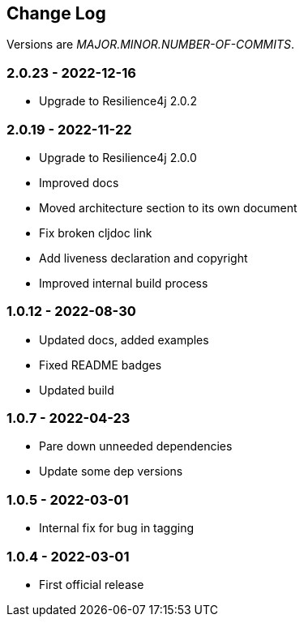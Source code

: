 
== Change Log

Versions are _MAJOR.MINOR.NUMBER-OF-COMMITS_.

=== 2.0.23 - 2022-12-16

* Upgrade to Resilience4j 2.0.2

=== 2.0.19 - 2022-11-22

* Upgrade to Resilience4j 2.0.0
* Improved docs
* Moved architecture section to its own document
* Fix broken cljdoc link
* Add liveness declaration and copyright
* Improved internal build process

=== 1.0.12 - 2022-08-30

* Updated docs, added examples
* Fixed README badges
* Updated build

=== 1.0.7 - 2022-04-23

* Pare down unneeded dependencies
* Update some dep versions

=== 1.0.5 - 2022-03-01

* Internal fix for bug in tagging

=== 1.0.4 - 2022-03-01

* First official release
